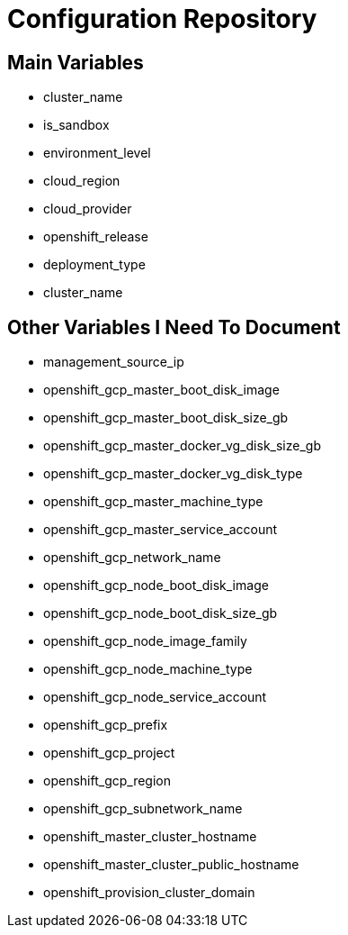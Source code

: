 = Configuration Repository

== Main Variables

* cluster_name
* is_sandbox
* environment_level
* cloud_region
* cloud_provider
* openshift_release
* deployment_type
* cluster_name

== Other Variables I Need To Document

* management_source_ip
* openshift_gcp_master_boot_disk_image
* openshift_gcp_master_boot_disk_size_gb
* openshift_gcp_master_docker_vg_disk_size_gb
* openshift_gcp_master_docker_vg_disk_type
* openshift_gcp_master_machine_type
* openshift_gcp_master_service_account
* openshift_gcp_network_name
* openshift_gcp_node_boot_disk_image
* openshift_gcp_node_boot_disk_size_gb
* openshift_gcp_node_image_family
* openshift_gcp_node_machine_type
* openshift_gcp_node_service_account
* openshift_gcp_prefix
* openshift_gcp_project
* openshift_gcp_region
* openshift_gcp_subnetwork_name
* openshift_master_cluster_hostname
* openshift_master_cluster_public_hostname
* openshift_provision_cluster_domain
